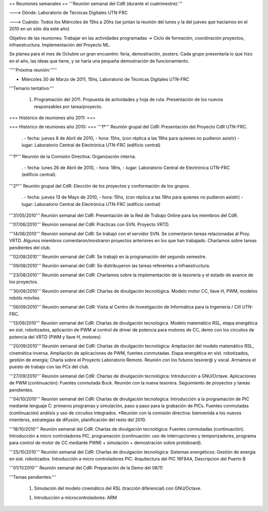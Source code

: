 == Reuniones semanales ==
'''Reunión semanal del CdR (durante el cuatrimestre):'''

---> Dónde:  Laboratorio de Técnicas Digitales UTN-FRC

---> Cuándo: Todos los Miércoles de 15hs a 20hs (se juntan la reunión del lunes y la del jueves que hacíamos en el 2010 en un sólo día este año)

Objetivo de las reuniones: Trabajar en las actividades programadas -> Ciclo de formación, coordinación proyectos, infraestructura. Implementación del Proyecto ML.

Se planea para el mes de Octubre un gran encuentro: feria, demostración, posters. Cada grupo presentaría lo que hizo en el año, las ideas que tiene, y se haría una pequeña demostración de funcionamiento.

'''''Próxima reunión:'''''

* Miércoles 30 de Marzo de 2011, 15hs, Laboratorio de Técnicas Digitales UTN-FRC

'''Temario tentativo:'''

 1. Programación del 2011. Propuesta de actividades y hoja de ruta. Presentación de los nuevos responsables por tarea/proyecto.


=== Histórico de reuniones año 2011: ===

=== Histórico de reuniones año 2010: ===
'''1º''' Reunión grupal del CdR: Presentación del Proyecto CdR UTN-FRC.

 . - fecha:    jueves 8 de Abril de 2010, - hora:     15hs, (con réplica a las 19hs para quienes no pudieron asistir) - lugar:     Laboratorio Central de Electrónica UTN-FRC (edificio central)

'''1º''' Reunión de la Comisión Directiva: Organización interna.

 . - fecha:    lunes 26 de Abril de 2010, - hora:     18hs, - lugar:     Laboratorio Central de Electrónica UTN-FRC (edificio central).

'''2º''' Reunión grupal del CdR: Elección de los proyectos y conformación de los grupos.

 . - fecha:    jueves 13 de Mayo de 2010, - hora:     15hs, (con réplica a las 19hs para quienes no pudieron asistir) - lugar:     Laboratorio Central de Electrónica UTN-FRC (edificio central)

'''31/05/2010''' Reunión semanal del CdR: Presentación de la Red de Trabajo Online para los miembros del CdR.

'''07/06/2010''' Reunión semanal del CdR: Prácticas con SVN. Proyecto VRTD.

'''14/06/2010''' Reunión semanal del CdR: Se trabajó con el servidor SVN. Se comentaron tareas relacionadas al Proy. VRTD. Algunos miembros comentaron/mostraron proyectos anteriores en los que han trabajado. Charlamos sobre tareas pendientes del club.

'''02/08/2010''' Reunión semanal del CdR: Se trabajó en la programación del segundo semestre.

'''09/08/2010''' Reunión semanal del CdR: Se distribuyeron las tareas referentes a infraestructura.

'''23/08/2010''' Reunión semanal del CdR: Charlamos sobre la implementación de la tesorería y el estado de avance de los proyectos.

'''30/08/2010''' Reunión semanal del CdR: Charlas de divulgación tecnológica. Modelo motor CC, llave H, PWM, modelos robóts móviles.

'''06/09/2010''' Reunión semanal del CdR: Visita al Centro de Investigación de Informática para la Ingeniería  / CIII UTN-FRC.

'''13/09/2010''' Reunión semanal del CdR: Charlas de divulgación tecnológica. Modelo matemático RSL, etapa energética en sist. robotizados, aplicación de PWM al control de driver de potencia para motores de CC, demo con los circuitos de potencia del VRTD (PWM y llave H, motores)

'''20/09/2010''' Reunión semanal del CdR: Charlas de divulgación tecnológica: Ampliación del modelo matemático RSL, cinemática inversa. Ampliación de aplicaciones de PWM, fuentes conmutadas. Etapa energética en sist. robotizados, gestión de energía; Charla sobre el Proyecto Laboratorio Remoto. Reunión con los futuros tesorer@ y vocal. Armamos el puesto de trabajo con las PCs del club.

'''27/09/2010''' Reunión semanal del CdR: Charlas de divulgación tecnológica: Introducción a GNU/Octave. Aplicaciones de PWM (continuación): Fuentes conmutada Buck. Reunión con la nueva tesorera. Seguimiento de proyectos y tareas pendientes.

'''04/10/2010''' Reunión semanal del CdR: Charlas de divulgación tecnológica: Introducción a la programación de PIC mediante lenguaje C: primeros programas y simulación, paso a paso para la grabación de PICs. Fuentes conmutadas (continuación) análisis y uso de circuitos integrados. *Reunión con la comisión directiva: bienvenida a los nuevos miembros, estrategias de difusión, planificación del resto del 2010.

'''18/10/2010''' Reunión semanal del CdR: Charlas de divulgación tecnológica: Fuentes conmutadas (continuación). Introducción a micro controladores PIC, programación (continuación: uso de interrupciones y temporizadores, programa para control de motor de CC mediante PWM) + simulación + demostración sobre protoboard).

'''25/10/2010''' Reunión semanal del CdR: Charlas de divulgación tecnológica: Sistemas energéticos: Gestión de energía en sist. robotizados. Introducción a micro controladores PIC: Arquitectura del PIC 16F84A, Descripcion del Puerto B

'''01/11/2010''' Reunión semanal del CdR: Preparación de la Demo del 08/11


'''Temas pendientes:'''

 1. Simulación del modelo cinemático del RSL (tracción diferencial) con GNU/Octave.

 1. Introducción a microcontroladores: ARM
